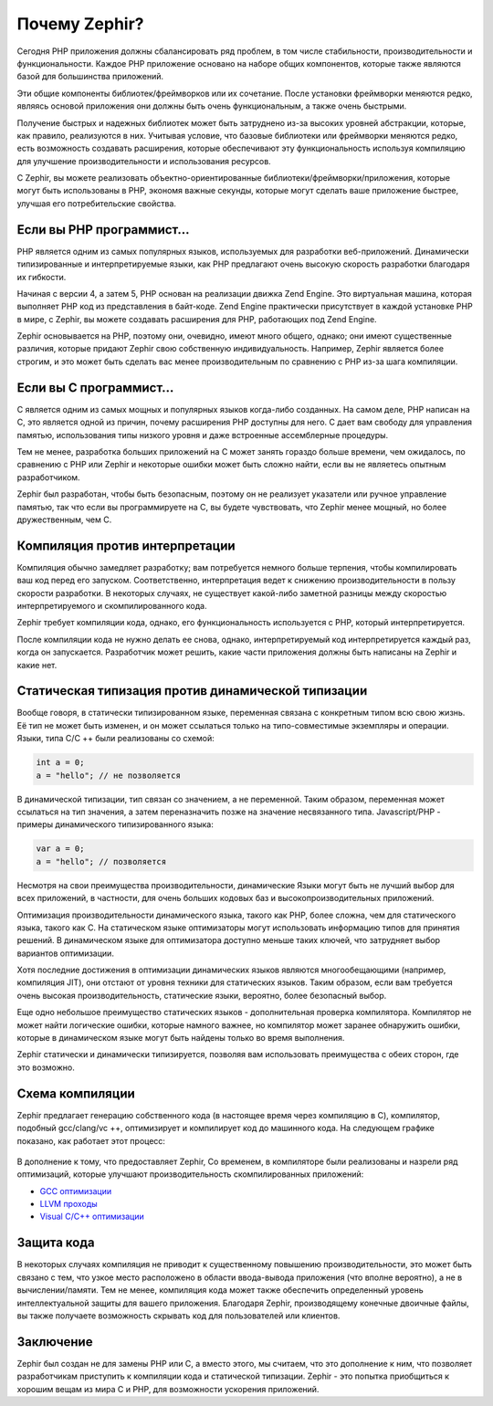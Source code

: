 Почему Zephir?
==============
Сегодня PHP приложения должны сбалансировать ряд проблем, в том числе стабильности, производительности и функциональности.
Каждое РНР приложение основано на наборе общих компонентов, которые также являются базой для большинства приложений.

Эти общие компоненты библиотек/фреймворков или их сочетание. После установки фреймворки меняются редко, являясь основой 
приложения они должны быть очень функциональным, а также очень быстрыми.

Получение быстрых и надежных библиотек может быть затруднено из-за высоких уровней абстракции, 
которые, как правило, реализуются в них. Учитывая условие, что базовые библиотеки или фреймворки 
меняются редко, есть возможность создавать расширения, которые обеспечивают эту функциональность 
используя компиляцию для улучшение производительности и использования ресурсов.

С Zephir, вы можете реализовать объектно-ориентированные библиотеки/фреймворки/приложения, которые могут быть использованы  
в PHP, экономя важные секунды, которые могут сделать ваше приложение быстрее, улучшая его потребительские свойства.

Если вы PHP программист...
--------------------------
PHP является одним из самых популярных языков, используемых для разработки веб-приложений. Динамически типизированные  
и интерпретируемые языки, как PHP предлагают очень высокую скорость разработки благодаря их гибкости.

Начиная с версии 4, а затем 5, PHP основан на реализации движка Zend Engine. Это виртуальная машина, которая выполняет 
PHP код из представления в байт-коде. Zend Engine практически присутствует в каждой установке PHP в мире, 
с Zephir, вы можете создавать расширения для PHP, работающих под Zend Engine.

Zephir основывается на PHP, поэтому они, очевидно, имеют много общего, однако; они имеют существенные различия, которые 
придают Zephir свою собственную индивидуальность. Например, Zephir является более строгим, и это может быть сделать 
вас менее производительным по сравнению с PHP из-за шага компиляции.

Если вы C программист...
------------------------
C является одним из самых мощных и популярных языков когда-либо созданных. На самом деле, PHP написан на C, 
это является одной из причин, почему расширения PHP доступны для него. C дает вам свободу для управления памятью, 
использования типы низкого уровня и даже встроенные  ассемблерные процедуры.

Тем не менее, разработка больших приложений на C может занять гораздо больше времени, чем ожидалось, по сравнению с 
PHP или Zephir и некоторые ошибки может быть сложно найти, если вы не являетесь опытным разработчиком.

Zephir был разработан, чтобы быть безопасным, поэтому он не реализует указатели или ручное управление памятью, 
так что если вы программируете на C, вы будете чувствовать, что Zephir менее мощный, но более дружественным, чем C.

Компиляция против интерпретации
-------------------------------
Компиляция обычно замедляет разработку; вам потребуется немного больше терпения, чтобы компилировать ваш код перед его запуском. 
Соответственно, интерпретация ведет к снижению производительности в пользу скорости разработки. 
В некоторых случаях, не существует какой-либо заметной разницы между скоростью интерпретируемого и скомпилированного кода.

Zephir требует компиляции кода, однако, его функциональность используется с PHP, который интерпретируется.

После компиляции кода не нужно делать ее снова, однако, интерпретируемый код интерпретируется каждый раз, когда он запускается. 
Разработчик может решить, какие части приложения должны быть написаны на Zephir и какие нет.

Статическая типизация против динамической типизации
---------------------------------------------------
Вообще говоря, в статически типизированном языке, переменная связана с конкретным типом всю свою жизнь. 
Её тип не может быть изменен, и он может ссылаться только на типо-совместимые экземпляры и операции. 
Языки, типа C/C ++ были реализованы со схемой:

.. code-block:: c

	int a = 0;
	a = "hello"; // не позволяется

В динамической типизации, тип связан со значением, а не переменной. Таким образом, переменная может ссылаться 
на тип значения, а затем переназначить позже на значение несвязанного типа. Javascript/PHP - примеры динамического типизированного языка:

.. code-block:: zephir

	var a = 0;
	a = "hello"; // позволяется

Несмотря на свои преимущества производительности, динамические Языки могут быть не лучший выбор для всех приложений, 
в частности, для очень больших кодовых баз и высокопроизводительных приложений.

Оптимизация производительности динамического языка, такого как PHP, более сложна, чем для статического языка, такого как C. 
На статическом языке оптимизаторы могут использовать информацию типов для принятия решений. 
В динамическом языке для оптимизатора доступно меньше таких ключей, что затрудняет выбор вариантов оптимизации.

Хотя последние достижения в оптимизации динамических языков являются многообещающими (например, компиляция JIT), 
они отстают от уровня техники для статических языков. Таким образом, если вам требуется очень высокая производительность, 
статические языки, вероятно, более безопасный выбор.

Еще одно небольшое преимущество статических языков - дополнительная проверка компилятора. Компилятор не может найти 
логические ошибки, которые намного важнее, но компилятор может заранее обнаружить ошибки, которые в динамическом языке могут быть найдены только во время выполнения.

Zephir статически и динамически типизируется, позволяя вам использовать преимущества с обеих сторон, где это возможно.

Схема компиляции
----------------
Zephir предлагает генерацию собственного кода (в настоящее время через компиляцию в C), компилятор, подобный gcc/clang/vc ++, оптимизирует и компилирует код до машинного кода. На следующем графике показано, как работает этот процесс:

.. figure:: ../_static/img/scheme.png
    :align: center

В дополнение к тому, что предоставляет Zephir, Со временем, в компиляторе были реализованы и назрели ряд оптимизаций, 
которые улучшают производительность скомпилированных приложений:

* `GCC оптимизации <http://gcc.gnu.org/onlinedocs/gcc-4.1.0/gcc/Optimize-Options.html>`_
* `LLVM проходы <http://llvm.org/docs/Passes.html>`_
* `Visual C/C++ оптимизации <http://msdn.microsoft.com/en-us/library/k1ack8f1.aspx>`_

Защита кода
-----------
В некоторых случаях компиляция не приводит к существенному повышению производительности, 
это может быть связано с тем, что узкое место расположено в области ввода-вывода приложения (что вполне вероятно), 
а не в вычислении/памяти. Тем не менее, компиляция кода может также обеспечить определенный уровень интеллектуальной 
защиты для вашего приложения. Благодаря Zephir, производящему конечные двоичные файлы, вы также получаете возможность 
скрывать код для пользователей или клиентов.

Заключение
----------
Zephir был создан не для замены PHP или C, а вместо этого, мы считаем, что это дополнение к ним, что позволяет разработчикам приступить к компиляции кода и статической типизации. Zephir - это попытка приобщиться к хорошим вещам из мира C и PHP, для возможности  ускорения приложений.

